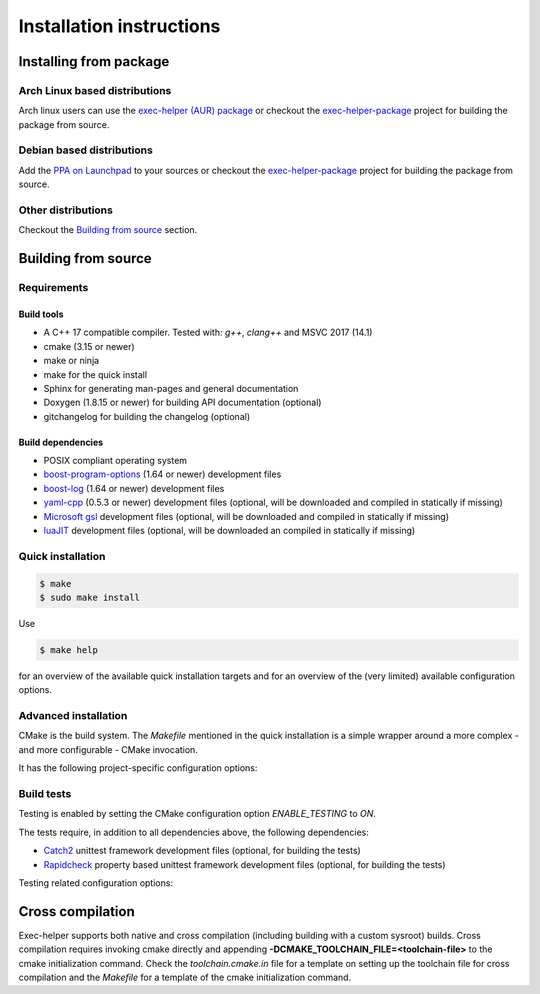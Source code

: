 .. _INSTALL:

Installation instructions
*************************
Installing from package
=======================
Arch Linux based distributions
------------------------------
Arch linux users can use the `exec-helper (AUR) package <https://aur.archlinux.org/packages/exec-helper>`_ or checkout the `exec-helper-package <https://github.com/bverhagen/exec-helper-package>`_ project for building the package from source.

Debian based distributions
--------------------------
Add the `PPA on Launchpad <https://launchpad.net/~bverhagen/+archive/ubuntu/exec-helper>`_ to your sources or checkout the `exec-helper-package <https://github.com/bverhagen/exec-helper-package>`_ project for building the package from source.

Other distributions
-------------------
Checkout the `Building from source`_ section.

Building from source
====================
Requirements
------------
Build tools
~~~~~~~~~~~
* A C++ 17 compatible compiler. Tested with: *g++*, *clang++* and MSVC 2017 (14.1)
* cmake (3.15 or newer)
* make or ninja
* make for the quick install
* Sphinx for generating man-pages and general documentation
* Doxygen (1.8.15 or newer) for building API documentation (optional)
* gitchangelog for building the changelog (optional)

Build dependencies
~~~~~~~~~~~~~~~~~~
* POSIX compliant operating system
* `boost-program-options <https://github.com/boostorg/program_options>`_ (1.64 or newer) development files
* `boost-log <https://github.com/boostorg/log>`_ (1.64 or newer) development files
* `yaml-cpp <https://github.com/jbeder/yaml-cpp>`_ (0.5.3 or newer) development files (optional, will be downloaded and compiled in statically if missing)
* `Microsoft gsl <https://github.com/Microsoft/GSL>`_ development files (optional, will be downloaded and compiled in statically if missing)
* `luaJIT <https://luajit.org/>`_ development files (optional, will be downloaded an compiled in statically if missing)

Quick installation
------------------

.. code-block:: sh

    $ make
    $ sudo make install

Use

.. code-block:: sh

    $ make help

for an overview of the available quick installation targets and for an overview of the (very limited) available configuration options.

Advanced installation
---------------------
CMake is the build system. The *Makefile* mentioned in the quick installation is a simple wrapper around a more complex - and more configurable - CMake invocation.

It has the following project-specific configuration options:

.. describe:: USE_SYSTEM_YAML_CPP

    Use the `yaml-cpp <https://github.com/jbeder/yaml-cpp>`_ library installed on the system. If switched off, the library will be automatically installed locally during the build. Default: *auto*

.. describe:: USE_SYSTEM_LUAJIT

    Use the `luaJIT <https://luajit.org/>`_ library installed on the system. If switched off, the library will be automatically installed locally during the build. Default: *auto*

.. describe:: USE_SYSTEM_GSL

    Use the `Microsoft gsl <https://github.com/Microsoft/GSL>`_ library installed on the system. If switched off, the library will be automaically installed locally during the build. Default: *auto*

.. describe:: POSITION_INDEPENDENT_CODE

    Build using `position independent code <https://cmake.org/cmake/help/latest/variable/CMAKE_POSITION_INDEPENDENT_CODE.html>`_. Default: *ON*

.. describe:: ENABLE_TESTING

    Enable building the testing infrastructure. Default: *ON*

.. describe:: BUILD_MAN_DOCUMENTATION

    Generate the man-pages for this project

.. describe:: BUILD_HTML_DOCUMENTATION

    Generate the HTML documentation for this project

.. describe:: BUILD_XML_DOCUMENTATION

    Generate the XML documentation for this project

Build tests
-----------
Testing is enabled by setting the CMake configuration option *ENABLE_TESTING* to *ON*.

The tests require, in addition to all dependencies above, the following dependencies:

* `Catch2 <https://github.com/catchorg/Catch2>`_ unittest framework development files (optional, for building the tests)
* `Rapidcheck <https://github.com/emil-e/rapidcheck>`_ property based unittest framework development files (optional, for building the tests)

Testing related configuration options:

.. describe:: ENABLE_WERROR

    Enable warning as error during compilation (only supported for *GCC* and *clang*)

.. describe:: LIMITED_OPTIMIZATION

    Build with limited optimization (typically -O1, only supported for *GCC* and *clang*). This is typically used for running tools like valgrind.

.. describe:: TERMINATE_ON_ASSERT_FAILURE

    Explicitly terminate when an assert fires.

.. describe:: USE_SYSTEM_CATCH

    Use the `Catch2 <https://github.com/catchorg/Catch2>`_ library installed on the system. If switched off, the library will be automatically installed locally during the build. Default: *auto*

.. describe:: USE_SYSTEM_RAPIDCHECK

    Use the `Rapidcheck <https://github.com/emil-e/rapidcheck>`_ library installed on the system. If switched off, the library will be automatically installed locally during the build. Default: *auto*

Cross compilation
=================
Exec-helper supports both native and cross compilation (including building with a custom sysroot) builds. Cross compilation requires invoking cmake directly and appending **-DCMAKE_TOOLCHAIN_FILE=<toolchain-file>** to the cmake initialization command. Check the *toolchain.cmake.in* file for a template on setting up the toolchain file for cross compilation and the *Makefile* for a template of the cmake initialization command.


